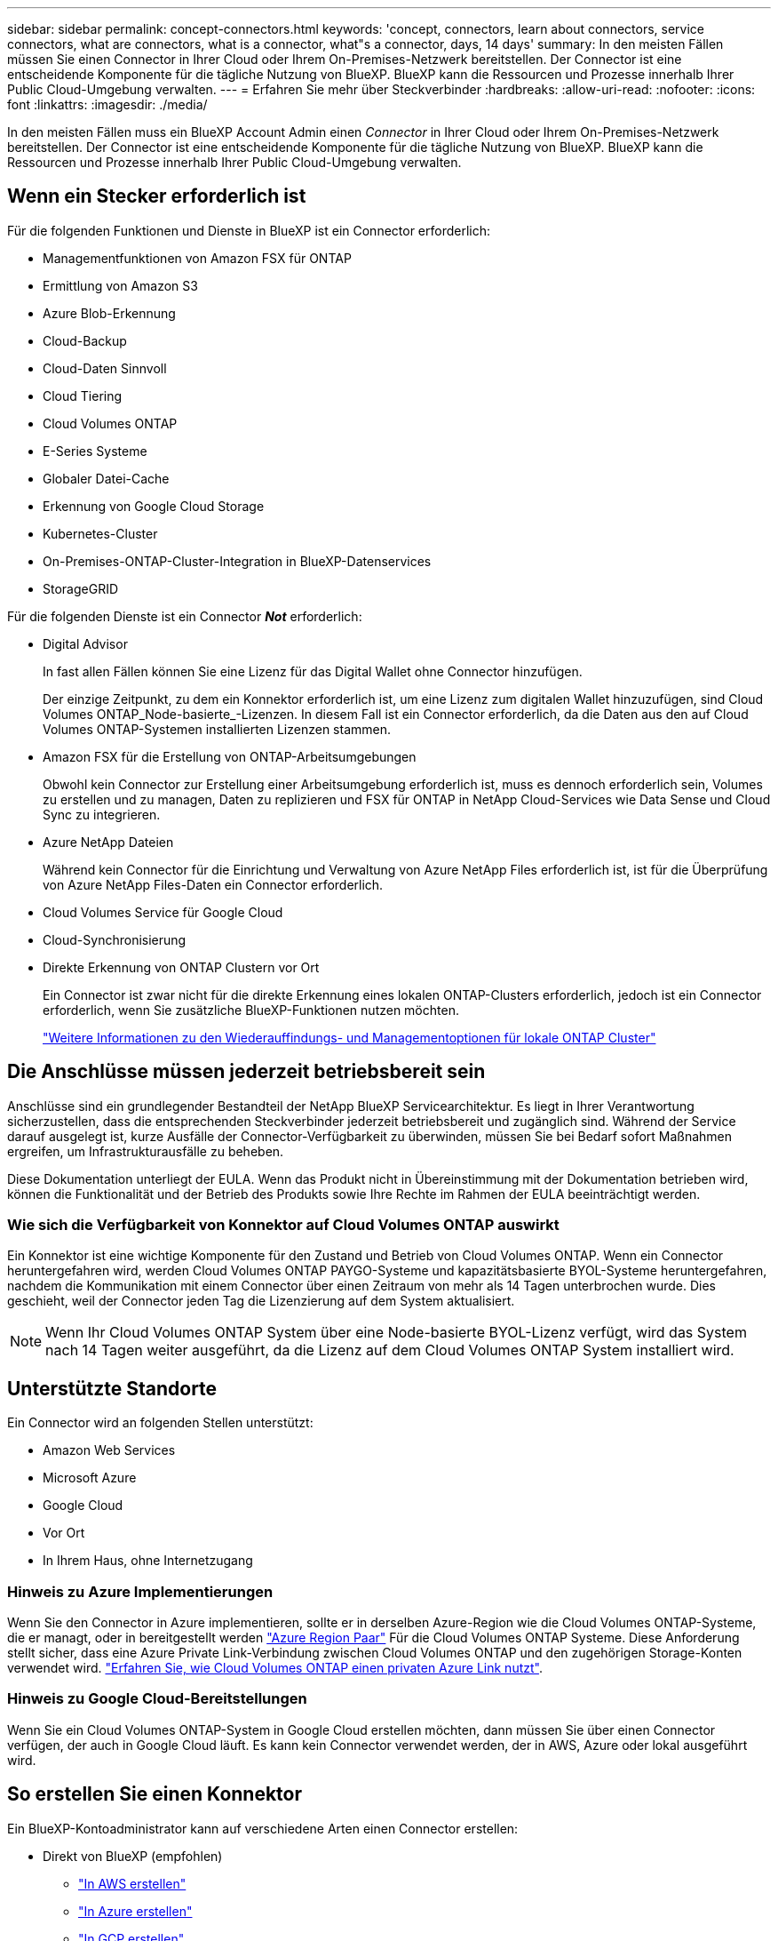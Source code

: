---
sidebar: sidebar 
permalink: concept-connectors.html 
keywords: 'concept, connectors, learn about connectors, service connectors, what are connectors, what is a connector, what"s a connector, days, 14 days' 
summary: In den meisten Fällen müssen Sie einen Connector in Ihrer Cloud oder Ihrem On-Premises-Netzwerk bereitstellen. Der Connector ist eine entscheidende Komponente für die tägliche Nutzung von BlueXP. BlueXP kann die Ressourcen und Prozesse innerhalb Ihrer Public Cloud-Umgebung verwalten. 
---
= Erfahren Sie mehr über Steckverbinder
:hardbreaks:
:allow-uri-read: 
:nofooter: 
:icons: font
:linkattrs: 
:imagesdir: ./media/


[role="lead"]
In den meisten Fällen muss ein BlueXP Account Admin einen _Connector_ in Ihrer Cloud oder Ihrem On-Premises-Netzwerk bereitstellen. Der Connector ist eine entscheidende Komponente für die tägliche Nutzung von BlueXP. BlueXP kann die Ressourcen und Prozesse innerhalb Ihrer Public Cloud-Umgebung verwalten.



== Wenn ein Stecker erforderlich ist

Für die folgenden Funktionen und Dienste in BlueXP ist ein Connector erforderlich:

* Managementfunktionen von Amazon FSX für ONTAP
* Ermittlung von Amazon S3
* Azure Blob-Erkennung
* Cloud-Backup
* Cloud-Daten Sinnvoll
* Cloud Tiering
* Cloud Volumes ONTAP
* E-Series Systeme
* Globaler Datei-Cache
* Erkennung von Google Cloud Storage
* Kubernetes-Cluster
* On-Premises-ONTAP-Cluster-Integration in BlueXP-Datenservices
* StorageGRID


Für die folgenden Dienste ist ein Connector *_Not_* erforderlich:

* Digital Advisor
+
In fast allen Fällen können Sie eine Lizenz für das Digital Wallet ohne Connector hinzufügen.

+
Der einzige Zeitpunkt, zu dem ein Konnektor erforderlich ist, um eine Lizenz zum digitalen Wallet hinzuzufügen, sind Cloud Volumes ONTAP_Node-basierte_-Lizenzen. In diesem Fall ist ein Connector erforderlich, da die Daten aus den auf Cloud Volumes ONTAP-Systemen installierten Lizenzen stammen.

* Amazon FSX für die Erstellung von ONTAP-Arbeitsumgebungen
+
Obwohl kein Connector zur Erstellung einer Arbeitsumgebung erforderlich ist, muss es dennoch erforderlich sein, Volumes zu erstellen und zu managen, Daten zu replizieren und FSX für ONTAP in NetApp Cloud-Services wie Data Sense und Cloud Sync zu integrieren.

* Azure NetApp Dateien
+
Während kein Connector für die Einrichtung und Verwaltung von Azure NetApp Files erforderlich ist, ist für die Überprüfung von Azure NetApp Files-Daten ein Connector erforderlich.

* Cloud Volumes Service für Google Cloud
* Cloud-Synchronisierung
* Direkte Erkennung von ONTAP Clustern vor Ort
+
Ein Connector ist zwar nicht für die direkte Erkennung eines lokalen ONTAP-Clusters erforderlich, jedoch ist ein Connector erforderlich, wenn Sie zusätzliche BlueXP-Funktionen nutzen möchten.

+
https://docs.netapp.com/us-en/cloud-manager-ontap-onprem/task-discovering-ontap.html["Weitere Informationen zu den Wiederauffindungs- und Managementoptionen für lokale ONTAP Cluster"^]





== Die Anschlüsse müssen jederzeit betriebsbereit sein

Anschlüsse sind ein grundlegender Bestandteil der NetApp BlueXP Servicearchitektur. Es liegt in Ihrer Verantwortung sicherzustellen, dass die entsprechenden Steckverbinder jederzeit betriebsbereit und zugänglich sind. Während der Service darauf ausgelegt ist, kurze Ausfälle der Connector-Verfügbarkeit zu überwinden, müssen Sie bei Bedarf sofort Maßnahmen ergreifen, um Infrastrukturausfälle zu beheben.

Diese Dokumentation unterliegt der EULA. Wenn das Produkt nicht in Übereinstimmung mit der Dokumentation betrieben wird, können die Funktionalität und der Betrieb des Produkts sowie Ihre Rechte im Rahmen der EULA beeinträchtigt werden.



=== Wie sich die Verfügbarkeit von Konnektor auf Cloud Volumes ONTAP auswirkt

Ein Konnektor ist eine wichtige Komponente für den Zustand und Betrieb von Cloud Volumes ONTAP. Wenn ein Connector heruntergefahren wird, werden Cloud Volumes ONTAP PAYGO-Systeme und kapazitätsbasierte BYOL-Systeme heruntergefahren, nachdem die Kommunikation mit einem Connector über einen Zeitraum von mehr als 14 Tagen unterbrochen wurde. Dies geschieht, weil der Connector jeden Tag die Lizenzierung auf dem System aktualisiert.


NOTE: Wenn Ihr Cloud Volumes ONTAP System über eine Node-basierte BYOL-Lizenz verfügt, wird das System nach 14 Tagen weiter ausgeführt, da die Lizenz auf dem Cloud Volumes ONTAP System installiert wird.



== Unterstützte Standorte

Ein Connector wird an folgenden Stellen unterstützt:

* Amazon Web Services
* Microsoft Azure
* Google Cloud
* Vor Ort
* In Ihrem Haus, ohne Internetzugang




=== Hinweis zu Azure Implementierungen

Wenn Sie den Connector in Azure implementieren, sollte er in derselben Azure-Region wie die Cloud Volumes ONTAP-Systeme, die er managt, oder in bereitgestellt werden https://docs.microsoft.com/en-us/azure/availability-zones/cross-region-replication-azure#azure-cross-region-replication-pairings-for-all-geographies["Azure Region Paar"^] Für die Cloud Volumes ONTAP Systeme. Diese Anforderung stellt sicher, dass eine Azure Private Link-Verbindung zwischen Cloud Volumes ONTAP und den zugehörigen Storage-Konten verwendet wird. https://docs.netapp.com/us-en/cloud-manager-cloud-volumes-ontap/task-enabling-private-link.html["Erfahren Sie, wie Cloud Volumes ONTAP einen privaten Azure Link nutzt"^].



=== Hinweis zu Google Cloud-Bereitstellungen

Wenn Sie ein Cloud Volumes ONTAP-System in Google Cloud erstellen möchten, dann müssen Sie über einen Connector verfügen, der auch in Google Cloud läuft. Es kann kein Connector verwendet werden, der in AWS, Azure oder lokal ausgeführt wird.



== So erstellen Sie einen Konnektor

Ein BlueXP-Kontoadministrator kann auf verschiedene Arten einen Connector erstellen:

* Direkt von BlueXP (empfohlen)
+
** link:task-creating-connectors-aws.html["In AWS erstellen"]
** link:task-creating-connectors-azure.html["In Azure erstellen"]
** link:task-creating-connectors-gcp.html["In GCP erstellen"]


* Durch manuelle Installation der Software auf Ihrem eigenen Linux-Host
+
** link:task-installing-linux.html["Auf einem Host mit Internetzugang"]
** link:task-install-connector-onprem-no-internet.html["Auf einem Host, der keinen Internetzugang hat"]


* Über den Markt Ihres Cloud-Providers
+
** link:task-launching-aws-mktp.html["AWS Marketplace"]
** link:task-launching-azure-mktp.html["Azure Marketplace"]




Wenn Sie in einer Regierungsregion tätig sind, müssen Sie einen Connector vom Markt Ihres Cloud-Providers bereitstellen oder die Connector-Software manuell auf einem vorhandenen Linux-Host installieren. Sie können den Connector nicht auf der SaaS-Website von BlueXP in einer Regierungsregion bereitstellen.



== Berechtigungen

Zur Erstellung des Connectors sind spezielle Berechtigungen erforderlich, und für die Instanz des Connectors selbst sind weitere Berechtigungen erforderlich.



=== Berechtigungen zum Erstellen eines Connectors

Der Benutzer, der einen Connector von BlueXP erstellt, benötigt spezielle Berechtigungen, um die Instanz bei Ihrem bevorzugten Cloud-Provider bereitzustellen.

* link:task-creating-connectors-aws.html["Zeigen Sie die erforderlichen AWS Berechtigungen an"]
* link:task-creating-connectors-azure.html["Zeigen Sie die erforderlichen Azure Berechtigungen an"]
* link:task-creating-connectors-gcp.html["Zeigen Sie die erforderlichen Google Cloud-Berechtigungen an"]




=== Berechtigungen für die Connector-Instanz

Für die Ausführung von Vorgängen in Ihrem Auftrag benötigt der Connector spezielle Cloud-Provider-Berechtigungen. Beispiel für die Implementierung und das Management von Cloud Volumes ONTAP.

Wenn Sie einen Connector direkt aus BlueXP erstellen, erstellt BlueXP den Connector mit den erforderlichen Berechtigungen. Es gibt nichts, was Sie tun müssen.

Wenn Sie den Connector selbst über AWS Marketplace, Azure Marketplace oder die Software manuell installieren, müssen Sie sicherstellen, dass die entsprechenden Berechtigungen vorhanden sind.

* link:reference-permissions-aws.html["Erfahren Sie, wie der Connector AWS-Berechtigungen nutzt"]
* link:reference-permissions-azure.html["Erfahren Sie, wie der Connector Azure-Berechtigungen nutzt"]
* link:reference-permissions-gcp.html["Erfahren Sie, wie der Connector Google Cloud-Berechtigungen nutzt"]




== Connector-Upgrades

Wir aktualisieren die Connector-Software in der Regel jeden Monat, um neue Funktionen einzuführen und Stabilitätsverbesserungen zu ermöglichen. Während die meisten Services und Funktionen der BlueXP-Plattform über SaaS-basierte Software angeboten werden, sind einige Funktionen von der Version des Connectors abhängig. Dazu gehören Cloud Volumes ONTAP-Management, On-Premises-ONTAP-Cluster-Management, Einstellungen und Hilfe.

Der Connector aktualisiert seine Software automatisch auf die neueste Version, solange er ausgehenden Internetzugriff hat, um das Softwareupdate zu erhalten.



== Anzahl der Arbeitsumgebungen pro Connector

Ein Connector kann mehrere Arbeitsumgebungen in BlueXP verwalten. Die maximale Anzahl von Arbeitsumgebungen, die ein einzelner Connector managen sollte, variiert. Das hängt von der Art der Arbeitsumgebungen, der Anzahl der Volumes, der zu verwaltenden Kapazität und der Anzahl der Benutzer ab.

Nutzen Sie eine umfangreiche Implementierung, arbeiten Sie mit Ihrem NetApp Ansprechpartner zusammen, um die Größe Ihrer Umgebung zu dimensionieren. Sollten Sie während des gesamten Chats Probleme haben, können Sie sich mit uns in Verbindung setzen.



== Wann werden mehrere Anschlüsse verwendet

In einigen Fällen benötigen Sie möglicherweise nur einen Connector, aber Sie benötigen möglicherweise zwei oder mehr Anschlüsse.

Hier nur ein paar Beispiele:

* Sie nutzen eine Multi-Cloud-Umgebung (AWS und Azure), d. h. einen Connector in AWS und einen anderen in Azure. Jedes managt die Cloud Volumes ONTAP Systeme, die in diesen Umgebungen ausgeführt werden.
* Ein Service Provider nutzt möglicherweise ein NetApp Konto, um seinen Kunden Services bereitzustellen, während er einen seiner Geschäftsbereiche mithilfe eines anderen Kontos Disaster Recovery unterstützt. Jedes Konto hätte separate Anschlüsse.




== Verwendung mehrerer Steckverbinder mit derselben Arbeitsumgebung

Sie können eine Arbeitsumgebung mit mehreren Connectors gleichzeitig für Disaster Recovery-Zwecke verwalten. Wenn ein Anschluss ausfällt, können Sie zum anderen Connector wechseln, um die Arbeitsumgebung sofort zu verwalten.

So richten Sie diese Konfiguration ein:

. link:task-managing-connectors.html["Wechseln Sie zu einem anderen Anschluss"]
. Erkennung der vorhandenen Arbeitsumgebung
+
** https://docs.netapp.com/us-en/cloud-manager-cloud-volumes-ontap/task-adding-systems.html["Fügen Sie vorhandene Cloud Volumes ONTAP-Systeme zu BlueXP hinzu"^]
** https://docs.netapp.com/us-en/cloud-manager-ontap-onprem/task-discovering-ontap.html["ONTAP Cluster erkennen"^]


. Stellen Sie die ein https://docs.netapp.com/us-en/cloud-manager-cloud-volumes-ontap/concept-storage-management.html["Kapazitätsmanagement -Modus"^]
+
Nur der Hauptanschluss sollte auf *Automatikmodus* eingestellt sein. Wenn Sie zu DR-Zwecken auf einen anderen Connector wechseln, können Sie den Kapazitätsverwaltungsmodus bei Bedarf ändern.





== Wann muss zwischen den Anschlüssen gewechselt werden

Wenn Sie Ihren ersten Connector erstellen, verwendet BlueXP diesen Connector automatisch für jede zusätzliche Arbeitsumgebung, die Sie erstellen. Wenn Sie einen zusätzlichen Connector erstellen, müssen Sie zwischen diesen wechseln, um die für jeden Connector spezifischen Arbeitsumgebungen zu sehen.

link:task-managing-connectors.html["Erfahren Sie, wie Sie zwischen den Anschlüssen wechseln"].



== Die lokale Benutzeroberfläche

Während Sie fast alle Aufgaben aus dem ausführen sollten https://console.bluexp.netapp.com["SaaS-Benutzeroberfläche"^], Eine lokale Benutzeroberfläche ist weiterhin auf dem Connector verfügbar. Diese Schnittstelle ist erforderlich, wenn Sie den Connector in einer Umgebung installieren, die keinen Internetzugang hat (wie eine Regierungsregion) und für einige Aufgaben, die über den Connector selbst ausgeführt werden müssen, anstatt über die SaaS-Schnittstelle:

* link:task-configuring-proxy.html["Festlegen eines Proxyservers"]
* Installation eines Patches (Sie arbeiten in der Regel mit NetApp Mitarbeitern zusammen, um einen Patch zu installieren)
* Herunterladen von AutoSupport-Meldungen (normalerweise gerichtet von NetApp Mitarbeitern, wenn Sie Probleme haben)


link:task-managing-connectors.html#access-the-local-ui["Erfahren Sie, wie Sie auf die lokale Benutzeroberfläche zugreifen"].
